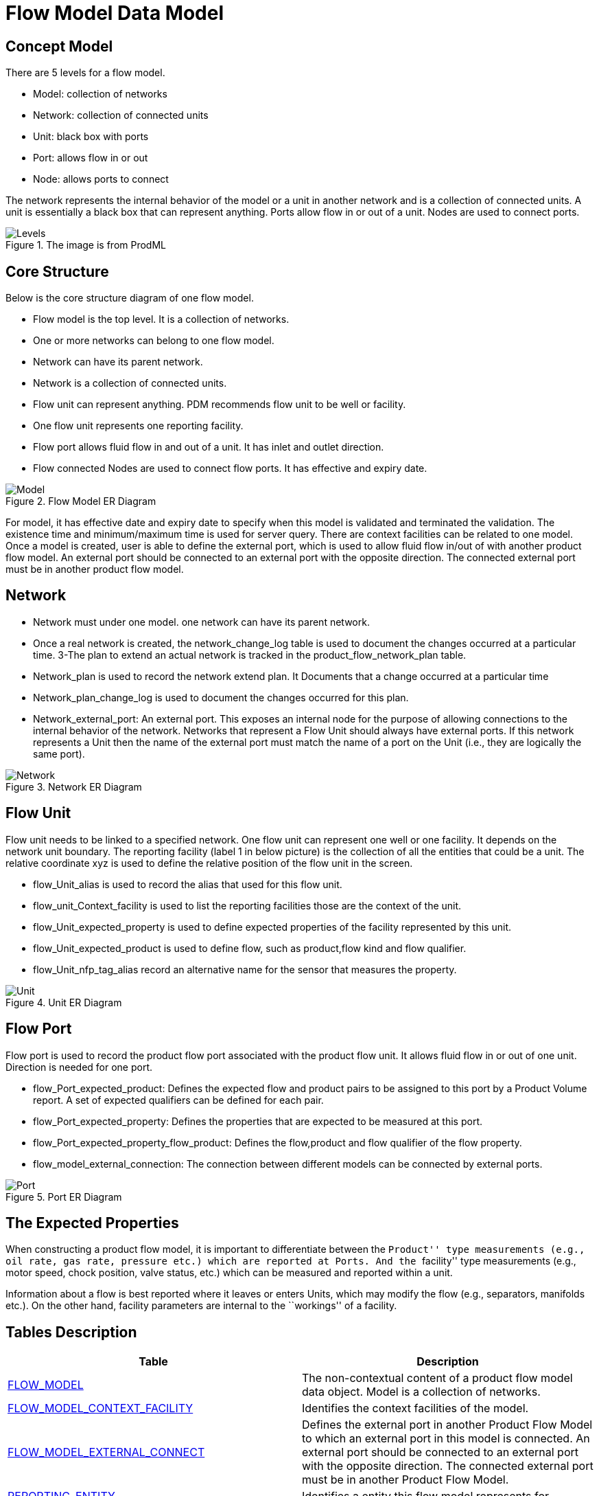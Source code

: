 = Flow Model Data Model

== Concept Model

There are 5 levels for a flow model.

* Model: collection of networks

* Network: collection of connected units

* Unit: black box with ports

* Port: allows flow in or out

* Node: allows ports to connect

The network represents the internal behavior of the model or a unit in another network and is a collection of connected units. A unit is essentially a black box that can represent anything. Ports allow flow in or out of a unit. Nodes are used to connect ports.

image::Levels.png[title="The image is from ProdML"]


== Core Structure

Below is the core structure diagram of one flow model.

* Flow model is the top level. It is a collection of networks.
* One or more networks can belong to one flow model.
* Network can have its parent network.
* Network is a collection of connected units.
* Flow unit can represent anything. PDM recommends flow unit to be well or facility.
* One flow unit represents one reporting facility.
* Flow port allows fluid flow in and out of a unit. It has inlet and outlet direction. +
* Flow connected Nodes are used to connect flow ports. It has effective and expiry date.

image::Model.png[title="Flow Model ER Diagram"]

For model, it has effective date and expiry date to specify when this model is validated and terminated the validation. The existence time and minimum/maximum time is used for server query. There are context facilities can be related to one model. Once a model is created, user is able to define the external port, which is used to allow fluid flow in/out of with another product flow model. An external port should be connected to an external port with the opposite direction. The connected external port must be in another product flow model.

== Network

* Network must under one model. one network can have its parent network.
* Once a real network is created, the network_change_log table is used to document the changes occurred at a particular time. 3-The plan to extend an actual network is tracked in the product_flow_network_plan table.
* Network_plan is used to record the network extend plan. It Documents that a change occurred at a particular time
* Network_plan_change_log is used to document the changes occurred for this plan.
* Network_external_port: An external port. This exposes an internal node for the purpose of allowing connections to the internal behavior of the network. Networks that represent a Flow Unit should always have external ports. If this network represents a Unit then the name of the external port must match the name of a port on the Unit (i.e., they are logically the same port).


image::Network.png[title="Network ER Diagram"]

== Flow Unit

Flow unit needs to be linked to a specified network. One flow unit can represent one well or one facility. It depends on the network unit boundary. The reporting facility (label 1 in below picture) is the collection of all the entities that could be a unit. The relative coordinate xyz is used to define the relative position of the flow unit in the screen.

* flow_Unit_alias is used to record the alias that used for this flow unit.
* flow_unit_Context_facility is used to list the reporting facilities those are the context of the unit.
* flow_Unit_expected_property is used to define expected properties of the facility represented by this unit.
* flow_Unit_expected_product is used to define flow, such as product,flow kind and flow qualifier.
* flow_Unit_nfp_tag_alias record an alternative name for the sensor that measures the property.

image::Unit.png[title="Unit ER Diagram"]

== Flow Port

Flow port is used to record the product flow port associated with the product flow unit. It allows fluid flow in or out of one unit. Direction is needed for one port.

* flow_Port_expected_product: Defines the expected flow and product pairs to be assigned to this port by a Product Volume report. A set of expected qualifiers can be defined for each pair.
* flow_Port_expected_property: Defines the properties that are expected to be measured at this port.
* flow_Port_expected_property_flow_product: Defines the flow,product and flow qualifier of the flow property.
* flow_model_external_connection: The connection between different models can be connected by external ports.

image::Port.png[title="Port ER Diagram"]

== The Expected Properties

When constructing a product flow model, it is important to differentiate between the ``Product'' type measurements (e.g., oil rate, gas rate, pressure etc.) which are reported at Ports. And the ``facility'' type measurements (e.g., motor speed, chock position, valve status, etc.) which can be measured and reported within a unit.

Information about a flow is best reported where it leaves or enters Units, which may modify the flow (e.g., separators, manifolds etc.). On the other hand, facility parameters are internal to the ``workings'' of a facility.

== Tables Description

[width="100%",cols="50%,50%",options="header",]
|===
|*Table* |*Description*
|xref:Data-Dictionary.adoc#flow_model[FLOW_MODEL] |The non-contextual content of a product flow model data object. Model is a collection of networks.
|xref:Data-Dictionary.adoc#flow_model_context_facility[FLOW_MODEL_CONTEXT_FACILITY] |Identifies the context facilities of the model.
|xref:Data-Dictionary.adoc#flow_model_external_connect[FLOW_MODEL_EXTERNAL_CONNECT] |Defines the external port in another Product Flow Model to which an external port in this model is connected. An external port should be connected to an external port with the opposite direction. The connected external port must be in another Product Flow Model.
|xref:Data-Dictionary.adoc#reporting_entity[REPORTING_ENTITY] |Identifies a entity this flow model represents for.
|xref:Data-Dictionary.adoc#reporting_facility[REPORTING_FACILITY] |Identifies a facility.
|xref:Data-Dictionary.adoc#network[NETWORK] |The non-contextual content of a product flow network object. The network represents the internal behavior of the model or a unit in another network and is a collection of connected units.
|xref:Data-Dictionary.adoc#network_external_port[NETWORK_EXTERNAL_PORT] |An external port. This exposes an internal node for the purpose of allowing connections to the internal behavior of the network. Networks that represent a Flow Unit should always have external ports. If this network represents a Unit, then the name of the external port must match the name of a port on the Unit (i.e., they are logically the same port).
|xref:Data-Dictionary.adoc#network_plan[NETWORK_PLAN] |A plan to extend an actual network.
|xref:Data-Dictionary.adoc#network_plan_change_log[NETWORK_PLAN_CHANGE_LOG] |Documents the point in time where network plan changes were made.
|xref:Data-Dictionary.adoc#network_change_log[NETWORK_CHANGE_LOG] |Documents the point in time where network changes were made.
|xref:Data-Dictionary.adoc#scenario[SCENARIO] |Specify the scenario of the network.
|xref:Data-Dictionary.adoc#flow_unit[FLOW_UNIT] |A flow unit is essentially a black box that can represent anything. Generally it is a kind of facility or well.
|xref:Data-Dictionary.adoc#flow_unit_alias[FLOW_UNIT_ALIAS] |The name of something within a naming system. This specifies flow unit alias.
|xref:Data-Dictionary.adoc#flow_unit_context_facility[FLOW_UNIT_CONTEXT_FACILITY] |Identifies the context facilities of the UNIT.
|xref:Data-Dictionary.adoc#flow_unit_expected_property[FLOW_UNIT_EXPECTED_PROPERTY] |Defines expected properties of a facility represented by a unit.
|xref:Data-Dictionary.adoc#flow_unit_nfp_tag_alias[FLOW_UNIT_NFP_TAG_ALIAS] |The name of something within a naming system. This specifies tag alias
|xref:Data-Dictionary.adoc#flow_unit_expected_flow_product[FLOW_UNIT_EXPECTED_FLOW_PRODUCT] |Defines an expected combination of kinds.
|xref:Data-Dictionary.adoc#r_facility_parameter[R_FACILITY_PARAMETER] |Specifies the kinds of facility parameters.
|xref:Data-Dictionary.adoc#flow_port[FLOW_PORT] |Flow ports allow fluid flow in or out of a flow unit.
|xref:Data-Dictionary.adoc#flow_port_alias[FLOW_PORT_ALIAS] |An alternative name of a port.
|xref:Data-Dictionary.adoc#flow_port_expected_product[FLOW_PORT_EXPECTED_PRODUCT] |Defines the expected flow and product pairs to be assigned to this port.
|xref:Data-Dictionary.adoc#flow_Port_expected_property[FLOW_PORT_EXPECTED_PROPERTY] |Defines expected properties of a flow port.
|xref:Data-Dictionary.adoc#flow_port_nfp_tag_alias[FLOW_PORT_NFP_TAG_ALIAS] |This specifies port tag alias
|xref:Data-Dictionary.adoc#flow_port_property_expected_flow_product[FLOW_PORT_PROPERTY_EXPECTED_FLOW_PRODUCT] |Defines an expected combination of kinds.
|xref:Data-Dictionary.adoc#flow_connected_node[FLOW_CONNECTED_NODE] |Nodes are used to connect ports.
|===
